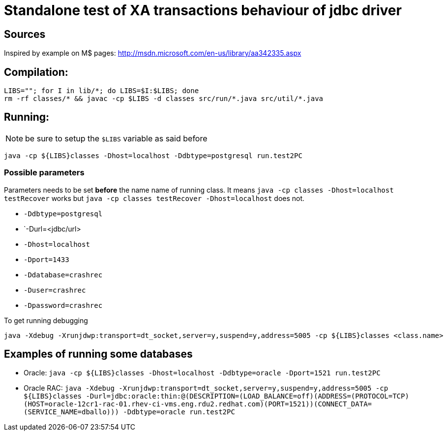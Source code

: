 
= Standalone test of XA transactions behaviour of jdbc driver

== Sources

Inspired by example on M$ pages:
http://msdn.microsoft.com/en-us/library/aa342335.aspx

== Compilation:

```
LIBS=""; for I in lib/*; do LIBS=$I:$LIBS; done
rm -rf classes/* && javac -cp $LIBS -d classes src/run/*.java src/util/*.java
```

== Running:

NOTE: be sure to setup the `$LIBS` variable as said before

`java -cp ${LIBS}classes -Dhost=localhost -Ddbtype=postgresql run.test2PC`

=== Possible parameters

Parameters needs to be set *before* the name name of running class.
It means `java -cp classes -Dhost=localhost testRecover` works but
`java -cp classes testRecover -Dhost=localhost` does not.

 * `-Ddbtype=postgresql`
 * `-Durl=<jdbc/url>
 * `-Dhost=localhost`
 * `-Dport=1433`
 * `-Ddatabase=crashrec`
 * `-Duser=crashrec`
 * `-Dpassword=crashrec`

To get running debugging

```
java -Xdebug -Xrunjdwp:transport=dt_socket,server=y,suspend=y,address=5005 -cp ${LIBS}classes <class.name>
```

== Examples of running some databases

* Oracle: `java -cp ${LIBS}classes -Dhost=localhost -Ddbtype=oracle -Dport=1521 run.test2PC`
* Oracle RAC: `java -Xdebug -Xrunjdwp:transport=dt_socket,server=y,suspend=y,address=5005 -cp ${LIBS}classes -Durl=jdbc:oracle:thin:@(DESCRIPTION=(LOAD_BALANCE=off)(ADDRESS=(PROTOCOL=TCP)(HOST=oracle-12cr1-rac-01.rhev-ci-vms.eng.rdu2.redhat.com)(PORT=1521))(CONNECT_DATA=(SERVICE_NAME=dballo))) -Ddbtype=oracle run.test2PC`
